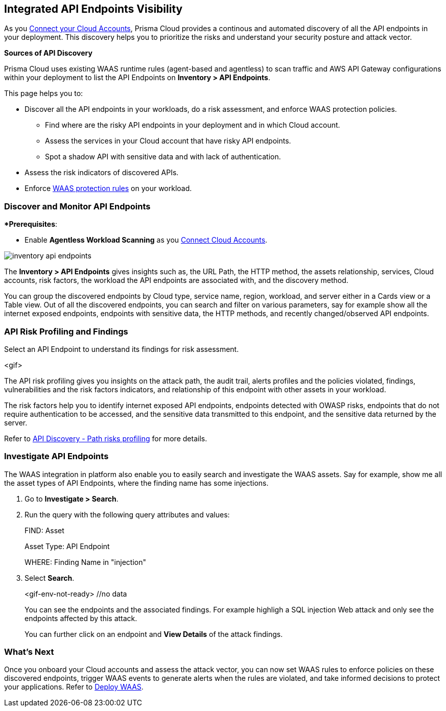 == Integrated API Endpoints Visibility

As you xref:../connect/connect/connect-cloud-accounts/connect-cloud-accounts.adoc[Connect your Cloud Accounts], Prisma Cloud provides a continous and automated discovery of all the API endpoints in your deployment. This discovery helps you to prioritize the risks and understand your security posture and attack vector.

**Sources of API Discovery**

Prisma Cloud uses existing WAAS runtime rules (agent-based and agentless) to scan traffic and AWS API Gateway configurations within your deployment to list the API Endpoints on *Inventory > API Endpoints*.
//P2 (early Nov)- Automatic Agentless WAAS discovery without any configurations. Enable *Web & API Security*

//P2 - *Collections > Cloud Security > Settings > Providers > Cloud Accounts > WAAS API Scanning
This page helps you to: 

* Discover all the API endpoints in your workloads, do a risk assessment, and enforce WAAS protection policies.
** Find where are the risky API endpoints in your deployment and in which Cloud account.
** Assess the services in your Cloud account that have risky API endpoints.
** Spot a shadow API with sensitive data and with lack of authentication.
* Assess the risk indicators of discovered APIs.
* Enforce xref:../runtime-security/waas/deploy-waas/deploy-waas.adoc[WAAS protection rules] on your workload.

=== Discover and Monitor API Endpoints

**Prerequisites*:

* Enable *Agentless Workload Scanning* as you xref:../connect/connect-cloud-accounts/connect-cloud-accounts.adoc[Connect Cloud Accounts].
//P2 (early Nov)* Enable *Web & API Security* at the time you xref:../connect/connect-cloud-accounts/connect-cloud-accounts.adoc[Connect Cloud Accounts]. This is for automated Agentless Discovery - only for AWS
//<TBD> - update the toggle in cloud account platform page.

image::cloud-and-software-inventory/inventory-api-endpoints.png[]

The *Inventory > API Endpoints* gives insights such as, the URL Path, the HTTP method, the assets relationship, services, Cloud accounts, risk factors, the workload the API endpoints are associated with, and the discovery method.

You can group the discovered endpoints by Cloud type, service name, region, workload, and server either in a Cards view or a Table view.
Out of all the discovered endpoints, you can search and filter on various parameters, say for example show all the internet exposed endpoints, endpoints with sensitive data, the HTTP methods, and recently changed/observed API endpoints.
//Discovery method: Traffic Inspection and Cloud config

[#api-risk-profiling]
=== API Risk Profiling and Findings

Select an API Endpoint to understand its findings for risk assessment.

<gif>

The API risk profiling gives you insights on the attack path, the audit trail, alerts profiles and the policies violated, findings, vulnerabilities and the risk factors indicators, and relationship of this endpoint with other assets in your workload.

The risk factors help you to identify internet exposed API endpoints, endpoints detected with OWASP risks, endpoints that do not require authentication to be accessed, and the sensitive data transmitted to this endpoint, and the sensitive data returned by the server.

//Show and explain the attack paths with an example?
//Today we show the attack path on the host and not on the API endpoint.
Refer to xref:../runtime-security/waas/waas-api-discovery.adoc[API Discovery - Path risks profiling] for more details.

[.task]
=== Investigate API Endpoints

The WAAS integration in platform also enable you to easily search and investigate the WAAS assets.
Say for example, show me all the asset types of API Endpoints, where the finding name has some injections.

[.procedure]

. Go to *Investigate > Search*.
. Run the query with the following query attributes and values:
+
FIND: Asset
+
Asset Type: API Endpoint
+
WHERE: Finding Name in "injection"

. Select *Search*.
+
<gif-env-not-ready> //no data
+
You can see the endpoints and the associated findings. For example highligh a SQL injection Web attack and only see the endpoints affected by this attack.
+
You can further click on an endpoint and *View Details* of the attack findings. 

=== What's Next

Once you onboard your Cloud accounts and assess the attack vector, you can now set WAAS rules to enforce policies on these discovered endpoints, trigger WAAS events to generate alerts when the rules are violated, and take informed decisions to protect your applications.
Refer to xref:../runtime-security/waas/deploy-waas/deploy-waas.adoc[Deploy WAAS].
